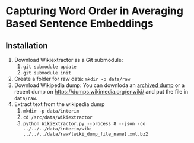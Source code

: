 * Capturing Word Order in Averaging Based Sentence Embeddings
** Installation
1. Download Wikiextractor as a Git submodule:
   1. ~git submodule update~
   2. ~git submodule init~
2. Create a folder for raw data: ~mkdir -p data/raw~
3. Download Wikipedia dump: You can downloda an [[https://archive.org/download/enwiki-20190201/enwiki-20190201-pages-articles-multistream.xml.bz2][archived dump]] or a recent dump on https://dumps.wikimedia.org/enwiki/ and put the file in ~data/raw~.
4. Extract text from the wikipedia dump
   1. ~mkdir -p data/interim~
   2. ~cd /src/data/wikiextractor~
   3. ~python WikiExtractor.py --process 8 --json -co ../../../data/interim/wiki ../../../data/raw/[wiki_dump_file_name].xml.bz2~



